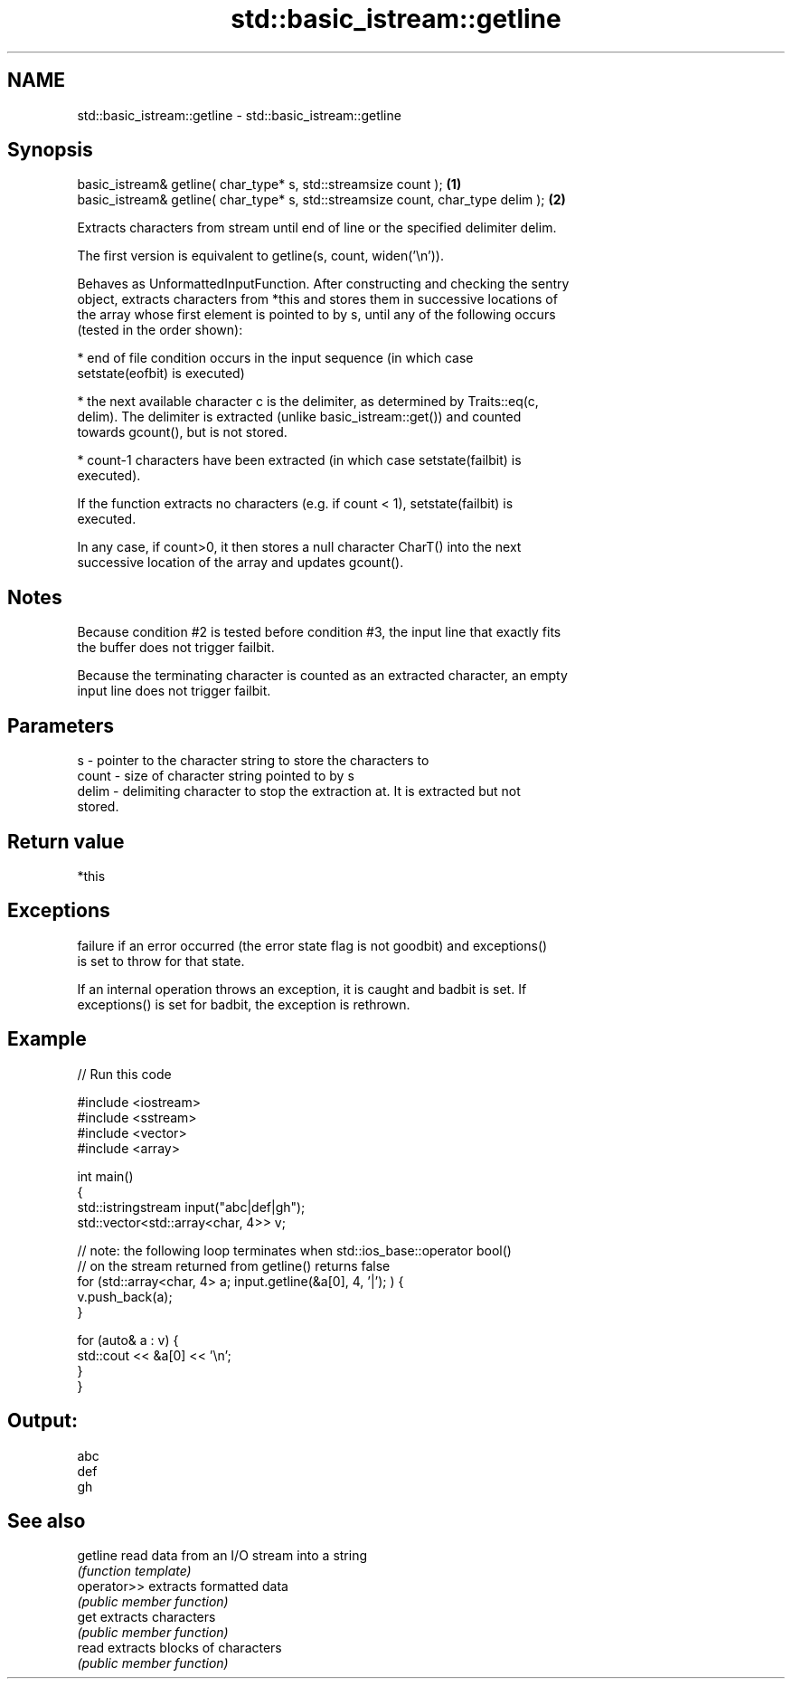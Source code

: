 .TH std::basic_istream::getline 3 "2021.11.17" "http://cppreference.com" "C++ Standard Libary"
.SH NAME
std::basic_istream::getline \- std::basic_istream::getline

.SH Synopsis
   basic_istream& getline( char_type* s, std::streamsize count );                  \fB(1)\fP
   basic_istream& getline( char_type* s, std::streamsize count, char_type delim ); \fB(2)\fP

   Extracts characters from stream until end of line or the specified delimiter delim.

   The first version is equivalent to getline(s, count, widen('\\n')).

   Behaves as UnformattedInputFunction. After constructing and checking the sentry
   object, extracts characters from *this and stores them in successive locations of
   the array whose first element is pointed to by s, until any of the following occurs
   (tested in the order shown):

     * end of file condition occurs in the input sequence (in which case
       setstate(eofbit) is executed)

     * the next available character c is the delimiter, as determined by Traits::eq(c,
       delim). The delimiter is extracted (unlike basic_istream::get()) and counted
       towards gcount(), but is not stored.

     * count-1 characters have been extracted (in which case setstate(failbit) is
       executed).

   If the function extracts no characters (e.g. if count < 1), setstate(failbit) is
   executed.

   In any case, if count>0, it then stores a null character CharT() into the next
   successive location of the array and updates gcount().

.SH Notes

   Because condition #2 is tested before condition #3, the input line that exactly fits
   the buffer does not trigger failbit.

   Because the terminating character is counted as an extracted character, an empty
   input line does not trigger failbit.

.SH Parameters

   s     - pointer to the character string to store the characters to
   count - size of character string pointed to by s
   delim - delimiting character to stop the extraction at. It is extracted but not
           stored.

.SH Return value

   *this

.SH Exceptions


   failure if an error occurred (the error state flag is not goodbit) and exceptions()
   is set to throw for that state.

   If an internal operation throws an exception, it is caught and badbit is set. If
   exceptions() is set for badbit, the exception is rethrown.

.SH Example


// Run this code

 #include <iostream>
 #include <sstream>
 #include <vector>
 #include <array>

 int main()
 {
     std::istringstream input("abc|def|gh");
     std::vector<std::array<char, 4>> v;

     // note: the following loop terminates when std::ios_base::operator bool()
     // on the stream returned from getline() returns false
     for (std::array<char, 4> a; input.getline(&a[0], 4, '|'); ) {
         v.push_back(a);
     }

     for (auto& a : v) {
         std::cout << &a[0] << '\\n';
     }
 }

.SH Output:

 abc
 def
 gh

.SH See also

   getline    read data from an I/O stream into a string
              \fI(function template)\fP
   operator>> extracts formatted data
              \fI(public member function)\fP
   get        extracts characters
              \fI(public member function)\fP
   read       extracts blocks of characters
              \fI(public member function)\fP
